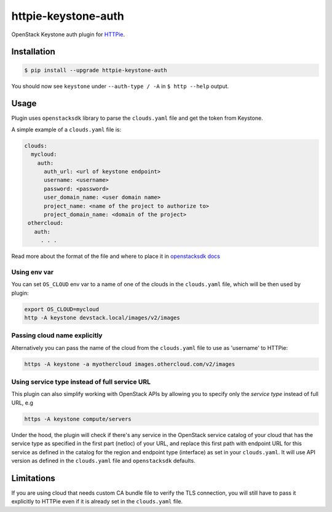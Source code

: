 ====================
httpie-keystone-auth
====================

OpenStack Keystone auth plugin for `HTTPie <https://httpie.org/>`_.

Installation
============

.. code-block:: bash

   $ pip install --upgrade httpie-keystone-auth

You should now see ``keystone`` under ``--auth-type / -A``
in ``$ http --help`` output.

Usage
=====

Plugin uses ``openstacksdk`` library to parse the ``clouds.yaml`` file and
get the token from Keystone.


A simple example of a ``clouds.yaml`` file is:

.. code-block:: yaml

   clouds:
     mycloud:
       auth:
         auth_url: <url of keystone endpoint>
         username: <username>
         password: <password>
         user_domain_name: <user domain name>
         project_name: <name of the project to authorize to>
         project_domain_name: <domain of the project>
    othercloud:
      auth:
        . . .

Read more about the format of the file and where to place it in
`openstacksdk docs <https://docs.openstack.org/openstacksdk/latest/user/config/configuration.html>`_

Using env var
-------------

You can set ``OS_CLOUD`` env var to a name of one of the clouds in the
``clouds.yaml`` file, which will be then used by plugin:

.. code-block:: bash

   export OS_CLOUD=mycloud
   http -A keystone devstack.local/images/v2/images

Passing cloud name explicitly
-----------------------------

Alternatively you can pass the name of the cloud from the ``clouds.yaml`` file
to use as 'username' to HTTPie:

.. code-block:: bash

   https -A keystone -a myothercloud images.othercloud.com/v2/images

Using service type instead of full service URL
----------------------------------------------

This plugin can also simplify working with OpenStack APIs by allowing you
to specify only the *service type* instead of full URL, e.g

.. code-block:: bash

   https -A keystone compute/servers

Under the hood, the plugin will check if there's any service in the OpenStack
service catalog of your cloud that has the service type as specified in the
first part (netloc) of your URL, and replace this first path with endpoint
URL for this service as defined in the catalog for the region and endpoint type
(interface) as set in your ``clouds.yaml``. It will use API version as defined
in the ``clouds.yaml`` file and ``openstacksdk`` defaults.

Limitations
===========
If you are using cloud that needs custom CA bundle file to verify the TLS
connection, you will still have to pass it explicitly to HTTPie
even if it is already set in the ``clouds.yaml`` file.
